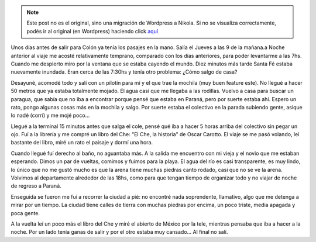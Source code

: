 .. link:
.. description:
.. tags: argentina, colón, entre rios, viaje
.. date: 2008/03/03 15:07:45
.. title: Colón: Día 1
.. slug: colon-dia-1


.. note::

   Este post no es el original, sino una migración de Wordpress a
   Nikola. Si no se visualiza correctamente, podés ir al original (en
   Wordpress) haciendo click aquí_

.. _aquí: http://humitos.wordpress.com/2008/03/03/colon-dia-1/


Unos días antes de salir para Colón ya tenía los pasajes en la mano.
Salía el Jueves a las 9 de la mañana.a Noche anterior al viaje me acosté
relativamente temprano, comparado con los días anteriores, para poder
levantarme a las 7hs. Cuando me despierto miro por la ventana que se
estaba cayendo el mundo. Diez minutos más tarde Santa Fé estaba
nuevamente inundada. Eran cerca de las 7:30hs y tenía otro problema:
¿Cómo salgo de casa?

Desayuné, acomodé todo y salí con un pilotín para mí y el que trae la
mochila (muy buen feature este). No llegué a hacer 50 metros que ya
estaba totalmente mojado. El agua casi que me llegaba a las rodillas.
Vuelvo a casa para buscar un paragua, que sabía que no iba a encontrar
porque pensé que estaba en Paraná, pero por suerte estaba ahí. Espero un
rato, pongo algunas cosas más en la mochila y salgo. Por suerte estaba
el colectivo en la parada subiendo gente, asique lo nadé (corrí) y me
mojé poco...

Llegué a la terminal 15 minutos antes que salga el cole, pensé qué iba a
hacer 5 horas arriba del colectivo sin pegar un ojo. Fuí a la librería y
me compré un libro del Che: "El Che, la historia" de Oscar Carotto. El
viaje se me pasó volando, leí bastante del libro, miré un rato el
paisaje y dormí una hora.

Cuando llegué fuí derecho al baño, no aguantaba más. A la salida me
encuentro con mi vieja y el novio que me estaban esperando. Dimos un par
de vueltas, comimos y fuimos para la playa. El agua del río es casi
transparente, es muy lindo, lo único que no me gustó mucho es que la
arena tiene muchas piedras canto rodado, casi que no se ve la arena.
Volvimos al departamente alrededor de las 18hs, como para que tengan
tiempo de organizar todo y no viajar de noche de regreso a Paraná.

Enseguida se fueron me fuí a recorrer la ciudad a pié: no encontré nada
soprendente, llamativo, algo que me detenga a mirar por un tiempo. La
ciudad tiene calles de tierra con muchas piedras por encima, un poco
triste, media apagada y poca gente.

A la vuelta leí un poco más el libro del Che y miré el abierto de México
por la tele, mientras pensaba que iba a hacer a la noche. Por un lado
tenía ganas de salir y por el otro estaba muy cansado... Al final no
salí.
